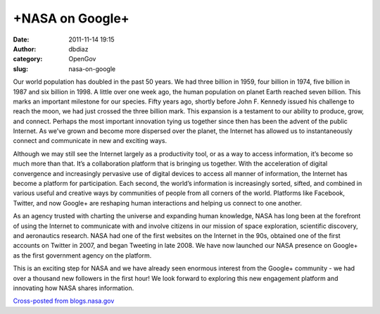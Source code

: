 +NASA on Google+
################
:date: 2011-11-14 19:15
:author: dbdiaz
:category: OpenGov
:slug: nasa-on-google

Our world population has doubled in the past 50 years. We had three
billion in 1959, four billion in 1974, five billion in 1987 and six
billion in 1998. A little over one week ago, the human population on
planet Earth reached seven billion. This marks an important milestone
for our species. Fifty years ago, shortly before John F. Kennedy issued
his challenge to reach the moon, we had just crossed the three billion
mark. This expansion is a testament to our ability to produce, grow, and
connect. Perhaps the most important innovation tying us together since
then has been the advent of the public Internet. As we’ve grown and
become more dispersed over the planet, the Internet has allowed us to
instantaneously connect and communicate in new and exciting ways.

Although we may still see the Internet largely as a productivity tool,
or as a way to access information, it’s become so much more than that.
It’s a collaboration platform that is bringing us together. With the
acceleration of digital convergence and increasingly pervasive use of
digital devices to access all manner of information, the Internet has
become a platform for participation. Each second, the world’s
information is increasingly sorted, sifted, and combined in various
useful and creative ways by communities of people from all corners of
the world. Platforms like Facebook, Twitter, and now Google+ are
reshaping human interactions and helping us connect to one another.

As an agency trusted with charting the universe and expanding human
knowledge, NASA has long been at the forefront of using the Internet to
communicate with and involve citizens in our mission of space
exploration, scientific discovery, and aeronautics research. NASA had
one of the first websites on the Internet in the 90s, obtained one of
the first accounts on Twitter in 2007, and began Tweeting in late 2008.
We have now launched our NASA presence on Google+ as the first
government agency on the platform.

This is an exciting step for NASA and we have already seen enormous
interest from the Google+ community - we had over a thousand new
followers in the first hour! We look forward to exploring this new
engagement platform and innovating how NASA shares information.

`Cross-posted from blogs.nasa.gov`_

.. _Cross-posted from blogs.nasa.gov: http://blogs.nasa.gov/cm/newui/blog/viewpostlist.jsp?blogname=NASA-CIO-Blog
